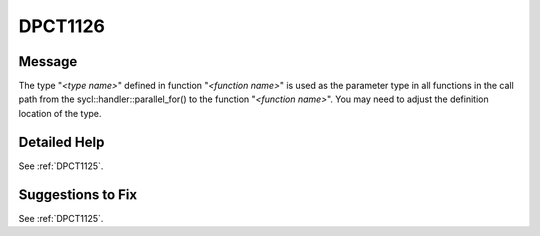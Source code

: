 .. _DPCT1126:

DPCT1126
========

Message
-------

.. _msg-1126-start:

The type "*<type name>*" defined in function "*<function name>*" is used as the parameter type
in all functions in the call path from the sycl::handler::parallel_for() to the function "*<function name>*".
You may need to adjust the definition location of the type.

.. _msg-1126-end:

Detailed Help
-------------

See :ref:`DPCT1125`.

Suggestions to Fix
------------------

See :ref:`DPCT1125`.
